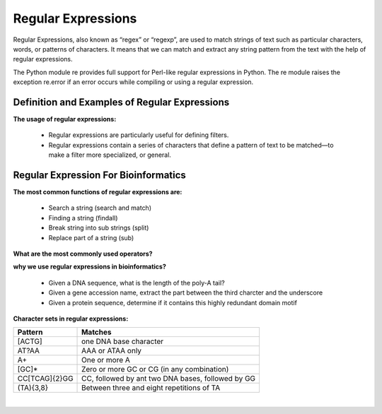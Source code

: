 .. This file is part of the OpenDSA eTextbook project. See
.. http://opendsa.org for more details.
.. Copyright (c) 2012-2020 by the OpenDSA Project Contributors, and
.. distributed under an MIT open source license.

.. avmetadata::
   :author: Mostafa Mohammed and Cliff Shaffer
   :satisfies: Regular Expressions
   :topic: Regular Expressions


Regular Expressions
===================

Regular Expressions, also known as “regex” or “regexp”, are used to match strings of text such as particular characters, words, or patterns of characters. It means that we can match and extract any string pattern from the text with the help of regular expressions. 


The Python module re provides full support for Perl-like regular expressions in Python. The re module raises the exception re.error if an error occurs while compiling or using a regular expression.


Definition and Examples of Regular Expressions
----------------------------------------------

.. inlineav:: RegExFS ff
   :links: AV/PIFLA/Regular/RegExFS.css
   :scripts: DataStructures/PIFrames.js AV/PIFLA/Regular/RegExFS.js
   :output: show

**The usage of regular expressions:** 

      * Regular expressions are particularly useful for defining filters.
      * Regular expressions contain a series of characters that define a pattern of text to be matched—to make a filter more specialized, or general.
   

            
Regular Expression For Bioinformatics
--------------------------
**The most common functions of regular expressions are:** 

      * Search a string (search and match)
      * Finding a string (findall)
      * Break string into sub strings (split)
      * Replace part of a string (sub)


.. inlineav:: RE ss
   :links: AV/BIO/RE.css
   :scripts: DataStructures/FLA/FA.js DataStructures/PIFrames.js AV/BIO/RE.js
   :output: show

**What are the most commonly used operators?**

.. odsafig:: Images/RE.PNG
 :width: 500
 :align: center
 :capalign: justify
 :figwidth: 60%

.. inlineav:: RE_2 ss
   :links: AV/BIO/RE_2.css
   :scripts: DataStructures/FLA/FA.js DataStructures/PIFrames.js AV/BIO/RE_2.js
   :output: show

**why we use regular expressions in bioinformatics?**

      * Given a DNA sequence, what is the length of the poly-A tail?
      * Given a gene accession name, extract the part between the third charcter and the underscore
      * Given a protein sequence, determine if it contains this highly redundant domain motif
      
   

.. inlineav:: RE_3 ss
   :links: AV/BIO/RE_3.css
   :scripts: AV/BIO/RE_3.js
   :output: show

**Character sets in regular expressions:**   

+------------------+------------------------------------------------------------------------------------------------+
|   Pattern        |          Matches                                                                               |
+==================+================================================================================================+
|   [ACTG]         | one DNA base character                                                                         |
+------------------+------------------------------------------------------------------------------------------------+
|   AT?AA          | AAA or ATAA only                                                                               |
+------------------+------------------------------------------------------------------------------------------------+
|   A+             | One or more A                                                                                  |
+------------------+------------------------------------------------------------------------------------------------+
|   [GC]*          | Zero or more GC or CG (in any combination)                                                     |
+------------------+------------------------------------------------------------------------------------------------+
|   CC[TCAG]{2}GG  | CC, followed by ant two DNA bases, followed by GG                                              |
+------------------+------------------------------------------------------------------------------------------------+
|   (TA){3,8}      | Between three and eight repetitions of TA                                                      |
+------------------+------------------------------------------------------------------------------------------------+


|

.. inlineav:: RE_4 ss
   :links: AV/BIO/RE_4.css
   :scripts: AV/BIO/RE_4.js
   :output: show


            
